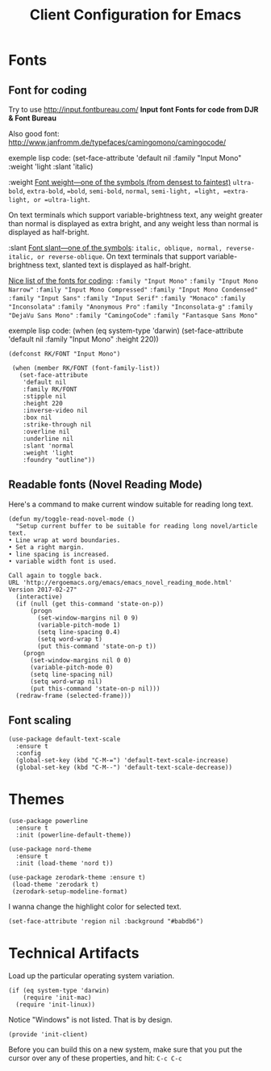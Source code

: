 #+TITLE:  Client Configuration for Emacs
#+AUTHOR: Roman Kalinichenko
#+EMAIL:  romankrv@gmail.com
#+TAGS:   emacs

* Fonts
** Font for coding

 Try to use http://input.fontbureau.com/  
 *Input font Fonts for code from DJR & Font Bureau*  

 Also good font: http://www.janfromm.de/typefaces/camingomono/camingocode/  

 exemple lisp code:
     (set-face-attribute
     'default nil :family "Input Mono"
     :weight 'light
     :slant 'italic)

  :weight  
  _Font weight—one of the symbols (from densest to faintest)_  
  =ultra-bold=, =extra-bold=, ==bold=, =semi-bold=, =normal=,   
  =semi-light, =light, =extra-light, or =ultra-light=.

  On text terminals which support variable-brightness text,  
  any weight greater than normal is displayed as extra bright,  
  and any weight less than normal is displayed as half-bright.  

  :slant  
  _Font slant—one of the symbols_:  
  =italic, oblique, normal, reverse-italic, or reverse-oblique=.   
  On text terminals that support variable-brightness text,
  slanted text is displayed as half-bright.  

  _Nice list of the fonts for coding_:  
  =:family "Input Mono"=  
  =:family "Input Mono Narrow"=  
  =:family "Input Mono Compressed"=  
  =:family "Input Mono Condensed"=  
  =:family "Input Sans"=  
  =:family "Input Serif"=  
  =:family "Monaco"=  
  =:family "Inconsolata"=  
  =:family "Anonymous Pro"=  
  =:family "Inconsolata-g"=  
  =:family "DejaVu Sans Mono"=  
  =:family "CamingoCode"=  
  =:family "Fantasque Sans Mono"=  

  exemple lisp code:    
      (when (eq system-type 'darwin)    
      (set-face-attribute 'default nil :family "Input Mono" :height 220))    

  #+BEGIN_SRC elisp
   (defconst RK/FONT "Input Mono")

    (when (member RK/FONT (font-family-list))
      (set-face-attribute
       'default nil
       :family RK/FONT
       :stipple nil
       :height 220
       :inverse-video nil
       :box nil
       :strike-through nil
       :overline nil
       :underline nil
       :slant 'normal
       :weight 'light
       :foundry "outline"))
   #+END_SRC

** Readable fonts (Novel Reading Mode)

   Here's a command to make current window suitable for reading long text.

   #+BEGIN_SRC elisp
   (defun my/toggle-read-novel-mode ()
     "Setup current buffer to be suitable for reading long novel/article text.
   • Line wrap at word boundaries.
   • Set a right margin.
   • line spacing is increased.
   • variable width font is used.

   Call again to toggle back.
   URL 'http://ergoemacs.org/emacs/emacs_novel_reading_mode.html'
   Version 2017-02-27"
     (interactive)
     (if (null (get this-command 'state-on-p))
         (progn
           (set-window-margins nil 0 9)
           (variable-pitch-mode 1)
           (setq line-spacing 0.4)
           (setq word-wrap t)
           (put this-command 'state-on-p t))
       (progn
         (set-window-margins nil 0 0)
         (variable-pitch-mode 0)
         (setq line-spacing nil)
         (setq word-wrap nil)
         (put this-command 'state-on-p nil)))
     (redraw-frame (selected-frame)))
   #+END_SRC

** Font scaling

  #+BEGIN_SRC elisp
  (use-package default-text-scale
    :ensure t
    :config
    (global-set-key (kbd "C-M-=") 'default-text-scale-increase)
    (global-set-key (kbd "C-M--") 'default-text-scale-decrease))
  #+END_SRC

* Themes

  #+BEGIN_SRC elisp
    (use-package powerline
      :ensure t
      :init (powerline-default-theme))

    (use-package nord-theme
      :ensure t
      :init (load-theme 'nord t))
  #+END_SRC

  #+BEGIN_SRC elisp :tangle no
    (use-package zerodark-theme :ensure t)
     (load-theme 'zerodark t)
     (zerodark-setup-modeline-format)
  #+END_SRC

  I wanna change the highlight color for selected text.
  #+BEGIN_SRC elisp
    (set-face-attribute 'region nil :background "#babdb6")
  #+END_SRC

* Technical Artifacts

 Load up the particular operating system variation.

  #+BEGIN_SRC
    (if (eq system-type 'darwin)
        (require 'init-mac)
      (require 'init-linux))
  #+END_SRC

  Notice "Windows" is not listed. That is by design.

  #+BEGIN_SRC elisp
    (provide 'init-client)
  #+END_SRC

  Before you can build this on a new system, make sure that you put
  the cursor over any of these properties, and hit: =C-c C-c=

#+DESCRIPTION: A literate programming version of my Emacs Initialization of Org-Mode

#+PROPERTY:    header-args:elisp  :tangle ~/.emacs.d/elisp/init-client.el
#+PROPERTY:    header-args:       :results silent   :eval no-export   :comments org

#+OPTIONS:     num:nil toc:nil todo:nil tasks:nil tags:nil
#+OPTIONS:     skip:nil author:nil email:nil creator:nil timestamp:nil
#+INFOJS_OPT:  view:nil toc:nil ltoc:t mouse:underline buttons:0 path:http://orgmode.org/org-info.js

